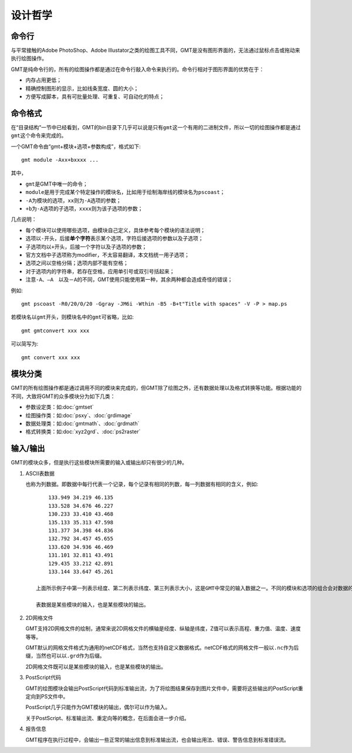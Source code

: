 设计哲学
========

命令行
------

与平常接触的Adobe PhotoShop、Adobe Illustator之类的绘图工具不同，GMT是没有图形界面的，无法通过鼠标点击或拖动来执行绘图操作。

GMT是纯命令行的，所有的绘图操作都是通过在命令行敲入命令来执行的。命令行相对于图形界面的优势在于：

- 内存占用更低；
- 精确控制图形的显示，比如线条宽度、圆的大小；
- 方便写成脚本，具有可批量处理、可重复、可自动化的特点；

命令格式
--------

在“目录结构”一节中已经看到，GMT的bin目录下几乎可以说是只有\ ``gmt``\ 这一个有用的二进制文件，所以一切的绘图操作都是通过\ ``gmt``\ 这个命令来完成的。

一个GMT命令由“gmt+模块+选项+参数构成”，格式如下::

    gmt module -Axx+bxxxx ...

其中，

- ``gmt``\ 是GMT中唯一的命令；
- ``module``\ 是用于完成某个特定操作的模块名，比如用于绘制海岸线的模块名为\ ``pscoast``\ ；
- ``-A``\ 为模块的选项，\ ``xx``\ 则为\ ``-A``\ 选项的参数；
- ``+b``\ 为\ ``-A``\ 选项的子选项，\ ``xxxx``\ 则为该子选项的参数；

几点说明：

- 每个模块可以使用哪些选项，由模块自己定义，具体参考每个模块的语法说明；
- 选项以\ ``-``\ 开头，后接\ **单个字符**\ 表示某个选项，字符后接选项的参数以及子选项；
- 子选项均以\ ``+``\ 开头，后接一个字符以及子选项的参数；
- 官方文档中子选项称为modifier，不太容易翻译，本文档统一用子选项；
- 选项之间以空格分隔；选项内部不能有空格；
- 对于选项内的字符串，若存在空格，应用单引号或双引号括起来；
- 注意\ ``-A``\ 、``—A``\　以及\ ``－A``\ 的不同，GMT使用只能使用第一种，其余两种都会造成奇怪的错误；

例如::

    gmt pscoast -R0/20/0/20 -Ggray -JM6i -Wthin -B5 -B+t"Title with spaces" -V -P > map.ps

若模块名以\ ``gmt``\ 开头，则模块名中的\ ``gmt``\ 可省略，比如::

    gmt gmtconvert xxx xxx

可以简写为::

    gmt convert xxx xxx

模块分类
--------

GMT的所有绘图操作都是通过调用不同的模块来完成的，但GMT除了绘图之外，还有数据处理以及格式转换等功能。根据功能的不同，大致将GMT的众多模块分为如下几类：

- 参数设定类：如\ :doc:`gmtset`
- 绘图操作类：如\ :doc:`psxy`\ 、\ :doc:`grdimage`
- 数据处理类：如\ :doc:`gmtmath`\ 、\ :doc:`grdmath`
- 格式转换类：如\ :doc:`xyz2grd`\ 、\ :doc:`ps2raster`

输入/输出
---------

GMT的模块众多，但是执行这些模块所需要的输入或输出却只有很少的几种。

#. ASCII表数据

   也称为列数据。即数据中每行代表一个记录，每个记录有相同的列数，每一列数据有相同的含义，例如::

        133.949 34.219 46.135
        133.528 34.676 46.227
        130.233 33.410 43.468
        135.133 35.313 47.598
        131.377 34.398 44.836
        132.792 34.457 45.655
        133.620 34.936 46.469
        131.101 32.811 43.491
        129.435 33.212 42.891
        133.144 33.647 45.261

    上面所示例子中第一列表示经度、第二列表示纬度、第三列表示大小，这是GMT中常见的输入数据之一。不同的模块和选项的组合会对数据的列数以及每列的含义都有不同的定义，这需要根据具体情况去准备数据。

    表数据是某些模块的输入，也是某些模块的输出。

#. 2D网格文件

   GMT支持2D网格文件的绘制，通常来说2D网格文件的横轴是经度、纵轴是纬度，Z值可以表示高程、重力值、温度、速度等等。

   GMT默认的网格文件格式为通用的netCDF格式，当然也支持自定义数据格式。netCDF格式的网格文件一般以\ ``.nc``\ 作为后缀，当然也可以以\ ``.grd``\ 作为后缀。

   2D网格文件既可以是某些模块的输入，也是某些模块的输出。

#. PostScript代码

   GMT的绘图模块会输出PostScript代码到标准输出流，为了将绘图结果保存到图片文件中，需要将这些输出的PostScript重定向到PS文件中。

   PostScript几乎只能作为GMT模块的输出，偶尔可以作为输入。

   关于PostScript、标准输出流、重定向等的概念，在后面会进一步介绍。

#. 报告信息

   GMT程序在执行过程中，会输出一些正常的输出信息到标准输出流，也会输出用法、错误、警告信息到标准错误流。
